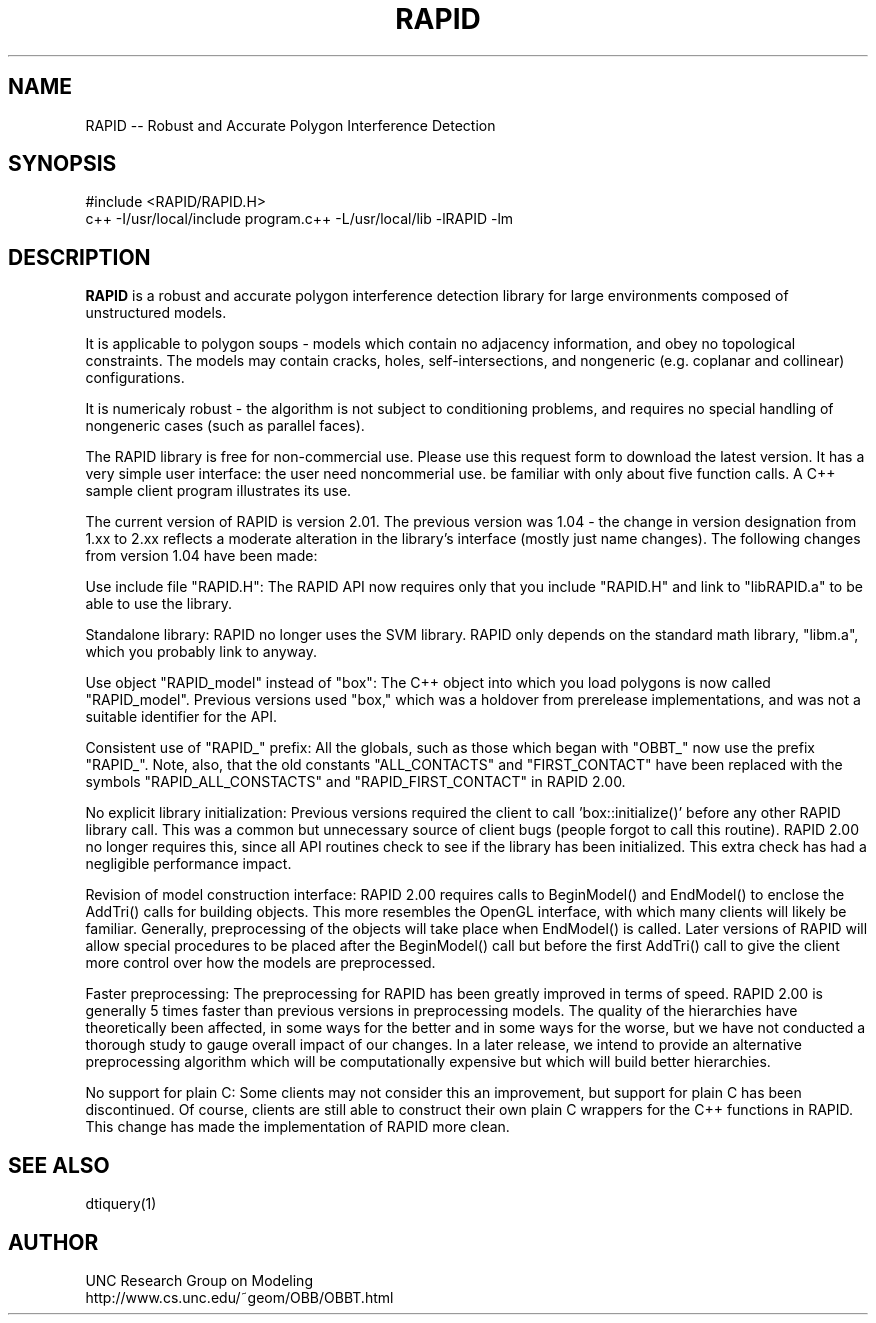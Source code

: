 .TH RAPID 1
.SH NAME    \" Section header
.PP
 
RAPID -- Robust and Accurate Polygon Interference Detection

\" Convention:
\" Underline anything that is typed verbatim - commands, etc.
.SH SYNOPSIS
.PP
.nf 
.na
#include <RAPID/RAPID.H>
c++ -I/usr/local/include program.c++ -L/usr/local/lib -lRAPID -lm
.ad
.fi

.SH "DESCRIPTION"

.B RAPID
is a  robust and accurate polygon interference detection  library for
large environments composed of unstructured models. 

It is applicable to polygon soups - models which contain no adjacency
information, and obey no topological constraints. The models may
contain cracks, holes, self-intersections, and nongeneric (e.g.
coplanar and collinear) configurations. 

It is numericaly robust - the algorithm is not subject to conditioning
problems, and requires no special handling of nongeneric cases (such as
parallel faces).

The RAPID library is free for non-commercial use. Please use this
request form to download the latest version. It has a very simple user
interface: the user need noncommerial use. be familiar with only about
five function calls. A  C++ sample client program illustrates its use. 

The current version of RAPID is version 2.01. The previous version was
1.04 - the change in version designation from 1.xx to 2.xx reflects a
moderate alteration in the library's interface (mostly just name
changes). The following changes from version 1.04 have been made: 

Use include file "RAPID.H":  The RAPID API now requires only that you
include "RAPID.H" and link to "libRAPID.a" to be able to use the
library. 

Standalone library:  RAPID no longer uses the SVM library. RAPID only
depends on the standard math library, "libm.a", which you probably link
to anyway. 

Use object "RAPID_model" instead of "box":  The C++ object into which
you load polygons is now called "RAPID_model". Previous versions used
"box," which was a holdover from prerelease implementations, and was
not a suitable identifier for the API. 

Consistent use of "RAPID_" prefix:  All the globals, such as those
which began with "OBBT_" now use the prefix "RAPID_". Note, also, that
the old constants "ALL_CONTACTS" and "FIRST_CONTACT" have been replaced
with the symbols "RAPID_ALL_CONSTACTS" and "RAPID_FIRST_CONTACT" in
RAPID 2.00. 

No explicit library initialization:  Previous versions required the
client to call 'box::initialize()' before any other RAPID library call.
This was a common but unnecessary source of client bugs (people forgot
to call this routine). RAPID 2.00 no longer requires this, since all
API routines check to see if the library has been initialized. This
extra check has had a negligible performance impact. 

Revision of model construction interface:  RAPID 2.00 requires calls to
BeginModel() and EndModel() to enclose the AddTri() calls for building
objects. This more resembles the OpenGL interface, with which many
clients will likely be familiar. Generally, preprocessing of the
objects will take place when EndModel() is called. Later versions of
RAPID will allow special procedures to be placed after the BeginModel()
call but before the first AddTri() call to give the client more control
over how the models are preprocessed. 

Faster preprocessing:  The preprocessing for RAPID has been greatly
improved in terms of speed. RAPID 2.00 is generally 5 times faster than
previous versions in preprocessing models. The quality of the
hierarchies have theoretically been affected, in some ways for the
better and in some ways for the worse, but we have not conducted a
thorough study to gauge overall impact of our changes. In a later
release, we intend to provide an alternative preprocessing algorithm
which will be computationally expensive but which will build better
hierarchies. 

No support for plain C:  Some clients may not consider this an
improvement, but support for plain C has been discontinued. Of course,
clients are still able to construct their own plain C wrappers for the
C++ functions in RAPID. This change has made the implementation of
RAPID more clean. 

.SH "SEE ALSO"
dtiquery(1)

.SH AUTHOR
.nf
.na
UNC Research Group on Modeling
http://www.cs.unc.edu/~geom/OBB/OBBT.html

